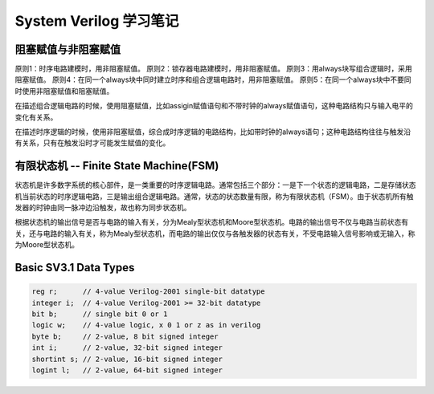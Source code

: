 =======================
System Verilog 学习笔记
=======================



阻塞赋值与非阻塞赋值
====================

原则1：时序电路建模时，用非阻塞赋值。
原则2：锁存器电路建模时，用非阻塞赋值。
原则3：用always块写组合逻辑时，采用阻塞赋值。
原则4：在同一个always块中同时建立时序和组合逻辑电路时，用非阻塞赋值。
原则5：在同一个always块中不要同时使用非阻塞赋值和阻塞赋值。

在描述组合逻辑电路的时候，使用阻塞赋值，比如assigin赋值语句和不带时钟的always赋值语句，这种电路结构只与输入电平的变化有关系。

.. code-block:: verilog
    // Demo1: assign赋值语句
    assign data = (data_en == 1'b1) ? 8'd255 : 8'd0;

    // Demo2: 不带时钟的always语句
    always @(*) begin
        if (en) begin
            a = a0;
            b = b0;
        end else begin
            a = a1;
            b = b1;
        end
    end

在描述时序逻辑的时候，使用非阻塞赋值，综合成时序逻辑的电路结构，比如带时钟的always语句；这种电路结构往往与触发沿有关系，只有在触发沿时才可能发生赋值的变化。

.. code-block:: verilog
    // Demo3:
    always @(posedge sys_clk or negedge sys_rst_n) begin
        if (!sys_rst_n) begin
            a <= 1'b0;
            b <= 1'b0;
        end else begin
            a <= c;
            b <= d;
        end
    end

有限状态机 -- Finite State Machine(FSM)
=======================================

状态机是许多数字系统的核心部件，是一类重要的时序逻辑电路。通常包括三个部分：一是下一个状态的逻辑电路，二是存储状态机当前状态的时序逻辑电路，三是输出组合逻辑电路。通常，状态的状态数量有限，称为有限状态机（FSM）。由于状态机所有触发器的时钟由同一脉冲边沿触发，故也称为同步状态机。

根据状态机的输出信号是否与电路的输入有关，分为Mealy型状态机和Moore型状态机。电路的输出信号不仅与电路当前状态有关，还与电路的输入有关，称为Mealy型状态机，而电路的输出仅仅与各触发器的状态有关，不受电路输入信号影响或无输入，称为Moore型状态机。

Basic SV3.1 Data Types
======================

.. code-block:: verilog

    reg r;      // 4-value Verilog-2001 single-bit datatype
    integer i;  // 4-value Verilog-2001 >= 32-bit datatype
    bit b;      // single bit 0 or 1
    logic w;    // 4-value logic, x 0 1 or z as in verilog
    byte b;     // 2-value, 8 bit signed integer
    int i;      // 2-value, 32-bit signed integer
    shortint s; // 2-value, 16-bit signed integer
    logint l;   // 2-value, 64-bit signed integer
